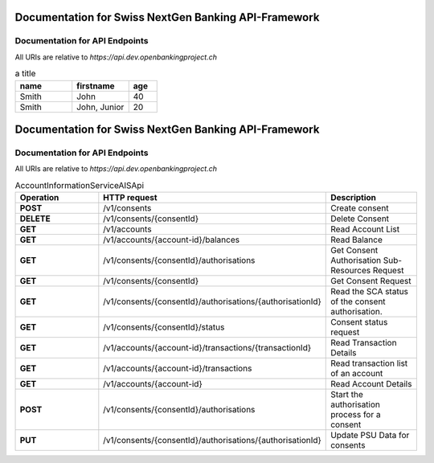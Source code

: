 Documentation for Swiss NextGen Banking API-Framework
=============================

Documentation for API Endpoints
########################################

All URIs are relative to *https://api.dev.openbankingproject.ch*

.. csv-table:: a title
   :header: "name", "firstname", "age"
   :widths: 20, 20, 10

   "Smith", "John", 40
   "Smith", "John, Junior", 20


Documentation for Swiss NextGen Banking API-Framework
=================================================================

Documentation for API Endpoints
########################################

All URIs are relative to *https://api.dev.openbankingproject.ch*

.. csv-table:: AccountInformationServiceAISApi
   :header:  "Operation", "HTTP request", "Description"
   :widths: 500, 500, 500

    "**POST**","/v1/consents","Create consent"
    "**DELETE**","/v1/consents/{consentId}","Delete Consent"
    "**GET**","/v1/accounts","Read Account List"
    "**GET**","/v1/accounts/{account-id}/balances","Read Balance"
    "**GET**","/v1/consents/{consentId}/authorisations","Get Consent Authorisation Sub-Resources Request"
    "**GET**","/v1/consents/{consentId}","Get Consent Request"
    "**GET**","/v1/consents/{consentId}/authorisations/{authorisationId}","Read the SCA status of the consent authorisation."
    "**GET**","/v1/consents/{consentId}/status","Consent status request"
    "**GET**","/v1/accounts/{account-id}/transactions/{transactionId}","Read Transaction Details"
    "**GET**","/v1/accounts/{account-id}/transactions","Read transaction list of an account"
    "**GET**","/v1/accounts/{account-id}","Read Account Details"
    "**POST**","/v1/consents/{consentId}/authorisations","Start the authorisation process for a consent"
    "**PUT**","/v1/consents/{consentId}/authorisations/{authorisationId}","Update PSU Data for consents"


.. csv-table:: CommonServicesApi
   :header:  "Operation", "HTTP request", "Description"
   :widths: 500, 500, 500, 500

    "**DELETE**","/v1/signing-baskets/{basketId}","Delete the signing basket"
    "**GET**","/v1/consents/{consentId}/authorisations/{authorisationId}","Read the SCA status of the consent authorisation."
    "**GET**","/v1/{payment-service}/{payment-product}/{paymentId}/cancellation-authorisations/{cancellationId}","Read the SCA status of the payment cancellation's authorisation."
    "**GET**","/v1/{payment-service}/{payment-product}/{paymentId}/authorisations","Get Payment Initiation Authorisation Sub-Resources Request"
    "**GET**","/v1/{payment-service}/{payment-product}/{paymentId}/authorisations/{authorisationId}","Read the SCA Status of the payment authorisation"
    "**GET**","/v1/signing-baskets/{basketId}/authorisations","Get Signing Basket Authorisation Sub-Resources Request"
    "**GET**","/v1/signing-baskets/{basketId}/authorisations/{authorisationId}","Read the SCA status of the signing basket authorisation"
    "**GET**","/v1/signing-baskets/{basketId}/status","Read the status of the signing basket"
    "**POST**","/v1/consents/{consentId}/authorisations","Start the authorisation process for a consent"
    "**POST**","/v1/{payment-service}/{payment-product}/{paymentId}/authorisations","Start the authorisation process for a payment initiation"
    "**POST**","/v1/{payment-service}/{payment-product}/{paymentId}/cancellation-authorisations","Start the authorisation process for the cancellation of the addressed payment"
    "**POST**","/v1/signing-baskets/{basketId}/authorisations","Start the authorisation process for a signing basket"
    "**PUT**","/v1/consents/{consentId}/authorisations/{authorisationId}","Update PSU Data for consents"
    "**PUT**","/v1/{payment-service}/{payment-product}/{paymentId}/cancellation-authorisations/{cancellationId}","Update PSU Data for payment initiation cancellation"
    "**PUT**","/v1/{payment-service}/{payment-product}/{paymentId}/authorisations/{authorisationId}","Update PSU data for payment initiation"
    "**PUT**","/v1/signing-baskets/{basketId}/authorisations/{authorisationId}","Update PSU Data for signing basket"

